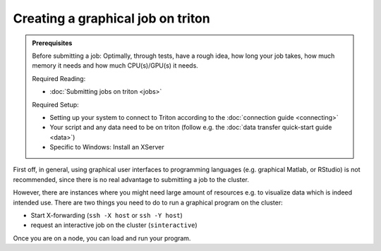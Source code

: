 ==================================
Creating a graphical job on triton
==================================

.. admonition:: Prerequisites

    Before submitting a job:
    Optimally, through tests, have a rough idea, how long your job takes, how much memory it needs and how much CPU(s)/GPU(s) it needs.

    Required Reading:

    - :doc:`Submitting jobs on triton <jobs>`

    Required Setup:

    - Setting up your system to connect to Triton according to the :doc:`connection guide <connecting>`
    - Your script and any data need to be on triton (follow e.g. the :doc:`data transfer quick-start guide <data>`)
    - Specific to Windows: Install an XServer

First off, in general, using graphical user interfaces to programming languages (e.g. graphical Matlab, or RStudio)
is not recommended, since there is no real advantage to submitting a job to the cluster.

However, there are instances where you might need large amount of resources e.g. to visualize data which is indeed intended use.
There are two things you need to do to run a graphical program on the cluster:

- Start X-forwarding (``ssh -X host`` or ``ssh -Y host``)
- request an interactive job on the cluster (``sinteractive``)

Once you are on a node, you can load and run your program.

